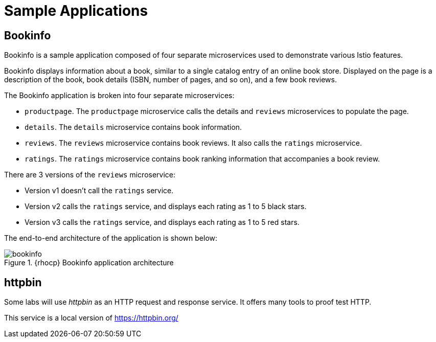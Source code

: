 = Sample Applications

== Bookinfo

Bookinfo is a sample application composed of four separate microservices used to demonstrate various Istio features.

Bookinfo displays information about a book, similar to a single catalog entry of an online book store. Displayed on the page is a description of the book, book details (ISBN, number of pages, and so on), and a few book reviews.

The Bookinfo application is broken into four separate microservices:

* `productpage`. The `productpage` microservice calls the details and `reviews` microservices to populate the page.
* `details`. The `details` microservice contains book information.
* `reviews`. The `reviews` microservice contains book reviews. It also calls the `ratings` microservice.
* `ratings`. The `ratings` microservice contains book ranking information that accompanies a book review.

There are 3 versions of the `reviews` microservice:

* Version v1 doesn’t call the `ratings` service.
* Version v2 calls the `ratings` service, and displays each rating as 1 to 5 black stars.
* Version v3 calls the `ratings` service, and displays each rating as 1 to 5 red stars.

The end-to-end architecture of the application is shown below:

.{rhocp} Bookinfo application architecture
image::bookinfo.png[]

== httpbin

Some labs will use _httpbin_ as an HTTP request and response service. It offers many tools to proof test HTTP.

This service is a local version of https://httpbin.org/
